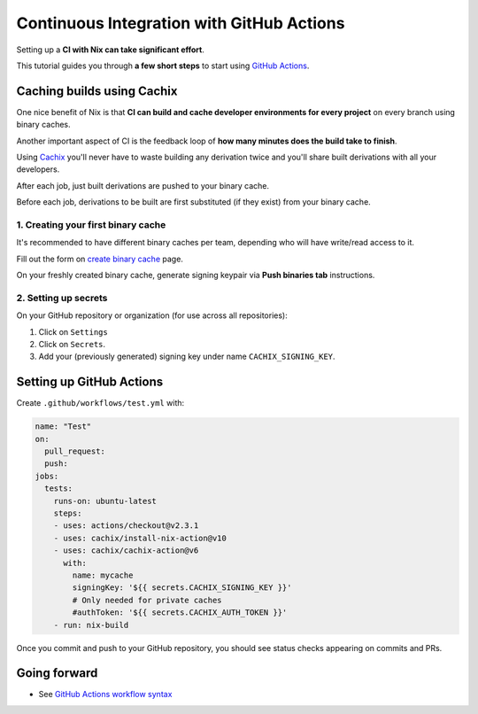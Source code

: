 Continuous Integration with GitHub Actions
==========================================

Setting up a **CI with Nix can take significant effort**.

This tutorial guides you through **a few short steps** to start using `GitHub Actions <https://github.com/features/actions>`_.


Caching builds using Cachix
---------------------------

One nice benefit of Nix is that **CI can build and cache developer environments 
for every project** on every branch using binary caches.

Another important aspect of CI is the feedback loop of 
**how many minutes does the build take to finish**.

Using `Cachix <cachix.org/>`_ you'll never
have to waste building any derivation twice and you'll share built derivations with all your developers.

After each job, just built derivations are pushed to your binary cache.

Before each job, derivations to be built are first substituted (if they exist) from your binary cache.


1. Creating your first binary cache
***********************************

It's recommended to have different binary caches per team, depending who will have write/read access to it.

Fill out the form on `create binary cache <https://app.cachix.org/cache>`_ page. 

On your freshly created binary cache, generate signing keypair via **Push binaries tab** instructions.


2. Setting up secrets
*********************

On your GitHub repository or organization (for use across all repositories):

1. Click on ``Settings`` 
2. Click on ``Secrets``.
3. Add your (previously generated) signing key under name ``CACHIX_SIGNING_KEY``.


Setting up GitHub Actions
-------------------------

Create ``.github/workflows/test.yml`` with:

.. code:: yaml

    name: "Test"
    on:
      pull_request:
      push:
    jobs:
      tests:
        runs-on: ubuntu-latest
        steps:
        - uses: actions/checkout@v2.3.1
        - uses: cachix/install-nix-action@v10
        - uses: cachix/cachix-action@v6
          with:
            name: mycache
            signingKey: '${{ secrets.CACHIX_SIGNING_KEY }}'
            # Only needed for private caches
            #authToken: '${{ secrets.CACHIX_AUTH_TOKEN }}'
        - run: nix-build

Once you commit and push to your GitHub repository,
you should see status checks appearing on commits and PRs.


Going forward
-------------

- See `GitHub Actions workflow syntax <https://docs.github.com/en/actions/reference/workflow-syntax-for-github-actions>`_

.. - example repo